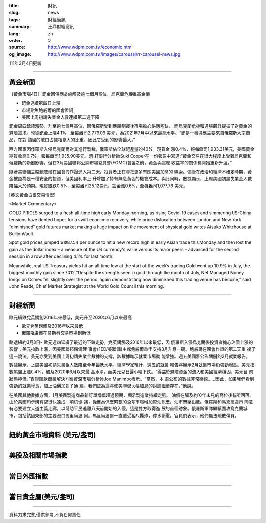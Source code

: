 :title: 財訊
:slug: news
:tags: 財經簡訊
:summary: 王鼎財經簡訊
:lang: zh
:order: 3
:source: http://www.wdpm.com.tw/economic.htm
:og_image: http://www.wdpm.com.tw/images/carousel/rr-carousel-news.jpg

111年3月4日更新

----

黃金新聞
++++++++

〔黃金市場4日〕鈀金因供應憂慮觸及逾七個月高位，烏克蘭危機推高金價

* 鈀金連續第四日上漲
* 市場聚焦鮑威爾的國會證詞
* 美國上周初請失業金人數連續第二週下降

鈀金周四延續漲勢，升至逾七個月高位，因俄羅斯受到嚴厲制裁後市場擔心供應短缺，
而烏克蘭危機和通脹飆升提振了對黃金的避險需求。現貨鈀金上漲4.1%，至每盎司2,779.09
美元，為2021年7月中以來最高水平。“鈀是一種供應主要來自俄羅斯大宗商品，在對
該國的敞口占據相當大的比重，因此它受到的影響最大。”

西方國家因俄羅斯入侵烏克蘭而對其進行製裁，俄羅斯佔全球鈀產量的40%。現貨金
漲0.4%，報每盎司1,933.31美元，美國黃金期貨收高0.7%，報每盎司1,935.90美元。渣
打銀行分析師Suki Cooper在一份報告中寫道:“黃金交易在很大程度上受到烏克蘭和
俄羅斯的新聞影響，但在3月美國聯邦公開市場委員會(FOMC)會議之前，黃金與實際
收益率的關係也開始重新升溫。”

隨著美聯儲主席鮑威爾在國會的作證進入第二天，投資者正在尋找更多有關美國加息的
線索。儘管在政治和經濟不確定時期，黃金被認為是一種安全的投資，但美國利率上
升增加了持有無息黃金的機會成本。與此同時，數據顯示，上周美國初請失業金人數
降幅大於預期。現貨銀跌0.5%，至每盎司25.12美元，鉑金漲0.6%，至每盎司1,077.76
美元。






[英文黃金白銀交易情況]

<Market Commentary>

GOLD PRICES surged to a fresh all-time high early Monday morning, as 
rising Covid-19 cases and simmering US-China tensions have dented hopes 
for a swift economic recovery, while price dislocation between London and 
New York “diminished” gold futures market making a huge impact on the 
movement of physical gold writes Atsuko Whitehouse at BullionVault.
 
Spot gold prices jumped $1987.54 per ounce to hit a new record high in 
early Asian trade this Monday and then lost the gain as the dollar 
index – a measure of the US currency's value versus its major 
peers – advanced for the second session in a row after declining 4.1% 
for last month.
 
Meanwhile, real US Treasury yields hit an all-time low at the start of 
the week’s trading.Gold went up 10.9% in July, the biggest monthly gain 
since 2012.“Despite the strength seen in gold through the month of July, 
Net Managed Money longs on Comex fell slightly over the period, again 
demonstrating how diminished this trading venue has become,” said John 
Reade, Chief Market Strategist at the World Gold Council this morning.

----

財經新聞
++++++++
歐元續跌兌英鎊創2016年來最低，美元升至2020年6月以來最高

* 歐元兌英鎊觸及2016年以來最低
* 俄羅斯盧佈在莫斯科交易市場創新低

路透紐約3月3日- 歐元週四延續了最近的下跌走勢，兌英鎊觸及2016年以來最低，因
俄羅斯入侵烏克蘭後投資者擔心油價上漲的影響；美元指數上漲，因美國聯邦儲備理
事會(FED/美聯儲)主席鮑威爾重申支持3月升息一碼。鮑威爾在國會作證的第二天重
複了這一說法。美元亦受到美國上周初請失業金數據的支撐，該數據暗示就業市場動
能增強。週五美國將公佈關鍵的2月就業報告。

數據顯示，上周美國初請失業金人數降至今年最低水平。經濟學家預計，週五的就業
報告將顯示2月就業市場仍強勁增長。美元指數尾盤上漲0.4%，觸及2020年6月以來最
高水平，而美元兌日圓小幅下跌。“得益於避險資金的流入和美國經濟穩固，美元目
前狀態極佳，”西聯匯款商業解決方案資深市場分析師Joe Manimbo表示。“當然，本
周公布的數據非常樂觀……因此，如果我們看到強勁的就業增長，加上油價加劇了通
脹，我們認為這將使美聯儲大幅加息的討論繼續存在，”他說。

在美國其他數據方面，1月美國製造商品新訂單增幅超過預期，顯示製造業持續走強。
油價在觸及約10年未見的高位後有所回落。由於美國和伊朗有望很快達成一項核協
議，從而為供應緊張的全球市場增加原油供應，油市賣壓出籠。俄羅斯和烏克蘭週四
同意有必要建立人道主義走廊，以幫助平民逃離八天前開始的入侵，這是雙方取得進
展的首個跡象。俄羅斯軍隊繼續圍攻烏克蘭城市，包括該國東部的主要港口馬里烏波
爾。馬里烏波爾一直遭受猛烈轟炸，停水斷電。官員們表示，他們無法疏散傷員。


         

----

紐約黃金市場資料 (美元/盎司)
++++++++++++++++++++++++++++

.. raw:: html

  <A HREF="http://www.kitco.com/connecting.html">
  <IMG SRC="http://www.kitconet.com/images/quotes_4b2.gif" BORDER="0" ALT="[Most Recent Quotes from www.kitco.com]">
  </A>

----

美股及相關市場指數
++++++++++++++++++

.. raw:: html

  <!-- TradingView Widget BEGIN -->
  <div class="tradingview-widget-container">
    <div class="tradingview-widget-container__widget"></div>
    <div class="tradingview-widget-copyright"><a href="https://tw.tradingview.com/markets/indices/" rel="noopener" target="_blank"><span class="blue-text">指數行情</span></a>由TradingView提供</div>
    <script type="text/javascript" src="https://s3.tradingview.com/external-embedding/embed-widget-market-quotes.js" async>
    {
    "title": "指數",
    "width": 770,
    "height": 450,
    "locale": "zh_TW",
    "symbolsGroups": [
      {
        "name": "美國和加拿大",
        "symbols": [
          {
            "name": "FOREXCOM:SPXUSD",
            "displayName": "標準普爾500"
          },
          {
            "name": "FOREXCOM:NSXUSD",
            "displayName": "納斯達克100指數"
          },
          {
            "name": "CME_MINI:ES1!",
            "displayName": "E-迷你 標普指數期貨"
          },
          {
            "name": "INDEX:DXY",
            "displayName": "美元指數"
          },
          {
            "name": "FOREXCOM:DJI",
            "displayName": "道瓊斯 30"
          }
        ]
      },
      {
        "name": "歐洲",
        "symbols": [
          {
            "name": "INDEX:SX5E",
            "displayName": "歐元藍籌50"
          },
          {
            "name": "FOREXCOM:UKXGBP",
            "displayName": "富時100"
          },
          {
            "name": "INDEX:DEU30",
            "displayName": "德國DAX指數"
          },
          {
            "name": "INDEX:CAC40",
            "displayName": "法國 CAC 40 指數"
          },
          {
            "name": "INDEX:SMI"
          }
        ]
      },
      {
        "name": "亞太",
        "symbols": [
          {
            "name": "INDEX:NKY",
            "displayName": "日經225"
          },
          {
            "name": "INDEX:HSI",
            "displayName": "恆生"
          },
          {
            "name": "BSE:SENSEX",
            "displayName": "印度孟買指數"
          },
          {
            "name": "BSE:BSE500"
          },
          {
            "name": "INDEX:KSIC",
            "displayName": "韓國Kospi綜合指數"
          }
        ]
      }
    ],
    "colorTheme": "light"
  }
    </script>
  </div>
  <!-- TradingView Widget END -->

----

當日外匯指數
++++++++++++

.. raw:: html

  <!-- TradingView Widget BEGIN -->
  <div class="tradingview-widget-container">
    <div class="tradingview-widget-container__widget"></div>
    <div class="tradingview-widget-copyright"><a href="https://tw.tradingview.com/markets/currencies/forex-cross-rates/" rel="noopener" target="_blank"><span class="blue-text">外匯匯率</span></a>由TradingView提供</div>
    <script type="text/javascript" src="https://s3.tradingview.com/external-embedding/embed-widget-forex-cross-rates.js" async>
    {
    "width": "100%",
    "height": "100%",
    "currencies": [
      "EUR",
      "USD",
      "JPY",
      "GBP",
      "CNY",
      "TWD"
    ],
    "isTransparent": false,
    "colorTheme": "light",
    "locale": "zh_TW"
  }
    </script>
  </div>
  <!-- TradingView Widget END -->

----

當日貴金屬(美元/盎司)
+++++++++++++++++++++

.. raw:: html 

  <A HREF="http://www.kitco.com/connecting.html">
  <IMG SRC="http://www.kitconet.com/images/quotes_7a.gif" BORDER="0" ALT="[Most Recent Quotes from www.kitco.com]">
  </A>

----

資料力求完整,僅供參考,不負任何責任
